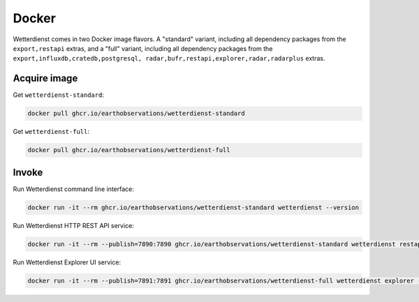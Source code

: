 Docker
######

Wetterdienst comes in two Docker image flavors. A "standard" variant, including
all dependency packages from the ``export,restapi`` extras, and a "full" variant,
including all dependency packages from the ``export,influxdb,cratedb,postgresql,
radar,bufr,restapi,explorer,radar,radarplus`` extras.


Acquire image
*************

Get ``wetterdienst-standard``:

.. code-block:: bash

    docker pull ghcr.io/earthobservations/wetterdienst-standard

Get ``wetterdienst-full``:

.. code-block:: bash

    docker pull ghcr.io/earthobservations/wetterdienst-full


Invoke
******

Run Wetterdienst command line interface:

.. code-block:: bash

    docker run -it --rm ghcr.io/earthobservations/wetterdienst-standard wetterdienst --version

Run Wetterdienst HTTP REST API service:

.. code-block:: bash

    docker run -it --rm --publish=7890:7890 ghcr.io/earthobservations/wetterdienst-standard wetterdienst restapi --listen 0.0.0.0:7890

Run Wetterdienst Explorer UI service:

.. code-block:: bash

    docker run -it --rm --publish=7891:7891 ghcr.io/earthobservations/wetterdienst-full wetterdienst explorer --listen 0.0.0.0:7891
